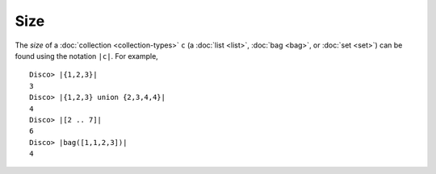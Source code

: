 Size
====

The *size* of a :doc:`collection <collection-types>` ``c`` (a :doc:`list
<list>`, :doc:`bag <bag>`, or :doc:`set <set>`) can be found using the
notation ``|c|``.  For example,

::

   Disco> |{1,2,3}|
   3
   Disco> |{1,2,3} union {2,3,4,4}|
   4
   Disco> |[2 .. 7]|
   6
   Disco> |bag([1,1,2,3])|
   4
